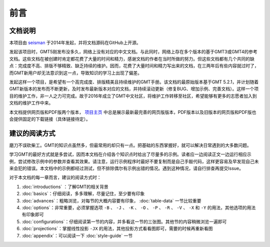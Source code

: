 前言
####

文档说明
========

本项目由 `seisman <http://seisman.info/>`_ 于2014年发起，并将文档源码在GitHub上开源。

发起该项目时，GMT5刚发布没多久，网络上没有对应的中文文档。与此同时，网络上存在多个版本的基于GMT3或GMT4的参考文档。这些文档在被创建时肯定都花费了大量的时间和精力，感谢文档的作者在当时所做的努力。但这些文档都有几个共同的缺点：完成度不高、排版不够精致、缺乏持续的维护。因而，花费了大量时间和精力写出来的文档，在三两年后有些内容就过时了，而GMT新用户却无法意识到这一点，导致知识的学习上出现了偏差。

发起这样一个项目，是希望有一个高完成度、排版精美且持续维护的GMT手册。该文档的最原始版本基于GMT 5.2.1，并计划随着GMT新版本的发布而不断更新，及时发布最新版本对应的文档，并持续滚动更新（修复BUG、增加示例、完善文档）。这样一个项目的维护工作，非一人之力可完成。故于2016年成立了GMT中文社区，将维护工作转移至社区，希望能够有更多的志愿者加入到文档的维护工作中来。

本文档提供网页版和PDF版两个版本， `项目主页 <http://docs.gmt-china.org/>`_ 中总是展示最新最完善的网页版版本，PDF版本以及旧版本的网页版和PDF版也会提供固定的下载链接（具体链接待定）。

建议的阅读方式
==============

磨刀不误砍柴工。GMT的知识点虽然多，但最常用的却只有一点。把基础的东西掌握好，就可以解决日常遇到的大多数问题。

学习GMT的最好方式就是多尝试，因而本文档在介绍各个知识点时给出了尽量多的示例。读者应一边阅读正文一边运行相应示例，尝试修改示例中的参数并查看其效果。请注意，运行示例程序时最好不要复制而是自己手敲代码，这样更容易及早发现自己未来会犯的错误。本文档中的示例都经过测试，但不排除偶尔有示例出错的情况。遇到这种情况，请自行排查再提交Issue。

对于本文档的每一章而言，建议的阅读方式时：

#. :doc:`introductions` ：了解GMT的相关背景
#. :doc:`basics`\ ：仔细阅读，多多理解，尽量记住，至少要有印象
#. :doc:`advances`\ ：粗略浏览，对每节的大概内容要有印象， :doc:`table-data` 一节比较重要
#. :doc:`options`\ ：非常重要，必须掌握选项 ``-B`` 、 ``-J`` 、 ``-K`` 、 ``-O`` 、 ``-P`` 、 ``-R`` 、 ``-V`` 、 ``-X`` 和 ``-Y`` 的用法，其他选项的用法有印象即可
#. :doc:`configurations`\ ：仔细阅读第一节的内容，并多看这一节的三张图。其他节的内容稍微浏览一遍即可
#. :doc:`projections`\ ：掌握线性投影 ``-JX`` 的用法，其他投影方式看看图即可，需要的时候再重新看图
#. :doc:`appendix`\ ：可以阅读一下 :doc:`style-guide` 一节
